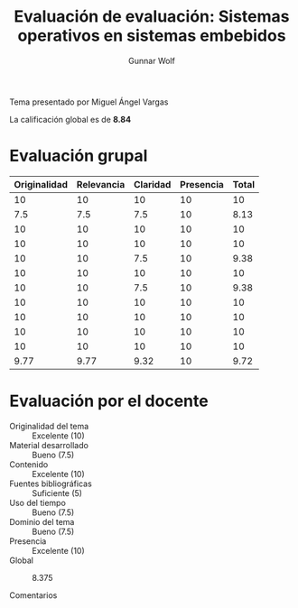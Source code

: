 #+title: Evaluación de evaluación: Sistemas operativos en sistemas embebidos
#+author: Gunnar Wolf

Tema presentado por Miguel Ángel Vargas

La calificación global es de *8.84*

* Evaluación grupal

|--------------+------------+----------+-----------+-------|
| Originalidad | Relevancia | Claridad | Presencia | Total |
|--------------+------------+----------+-----------+-------|
|           10 |         10 |       10 |        10 |    10 |
|          7.5 |        7.5 |      7.5 |        10 |  8.13 |
|           10 |         10 |       10 |        10 |    10 |
|           10 |         10 |       10 |        10 |    10 |
|           10 |         10 |      7.5 |        10 |  9.38 |
|           10 |         10 |       10 |        10 |    10 |
|           10 |         10 |      7.5 |        10 |  9.38 |
|           10 |         10 |       10 |        10 |    10 |
|           10 |         10 |       10 |        10 |    10 |
|           10 |         10 |       10 |        10 |    10 |
|           10 |         10 |       10 |        10 |    10 |
|--------------+------------+----------+-----------+-------|
|         9.77 |       9.77 |     9.32 |        10 |  9.72 |
#+TBLFM: @>$>=vmean($1..$4); f-2::@>$1..@>$4=vmean(@II..@III-1); f-2::@2$5..@12$5=vmean($1..$4); f-2

* Evaluación por el docente

- Originalidad del tema :: Excelente (10)
- Material desarrollado :: Bueno (7.5)
- Contenido :: Excelente (10)
- Fuentes bibliográficas :: Suficiente (5)
- Uso del tiempo :: Bueno (7.5)
- Dominio del tema :: Bueno (7.5)
- Presencia :: Excelente (10)
- Global :: 8.375

- Comentarios ::
